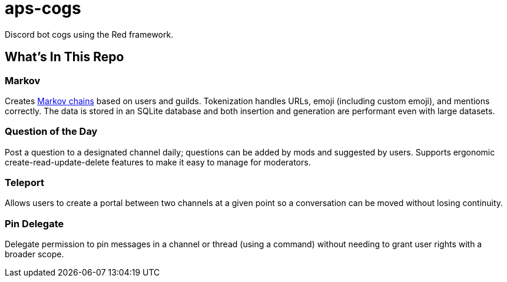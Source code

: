 = aps-cogs

Discord bot cogs using the Red framework.

== What's In This Repo

=== Markov

Creates https://en.wikipedia.org/wiki/Markov_chain[Markov chains] based on users and guilds. Tokenization
handles URLs, emoji (including custom emoji), and mentions correctly. The data is stored in an SQLite database
and both insertion and generation are performant even with large datasets.

=== Question of the Day

Post a question to a designated channel daily; questions can be added by mods and suggested by users. Supports ergonomic
create-read-update-delete features to make it easy to manage for moderators.

=== Teleport

Allows users to create a portal between two channels at a given point so a conversation can be moved without losing continuity.

=== Pin Delegate

Delegate permission to pin messages in a channel or thread (using a command) without needing to grant user rights with a
broader scope.
